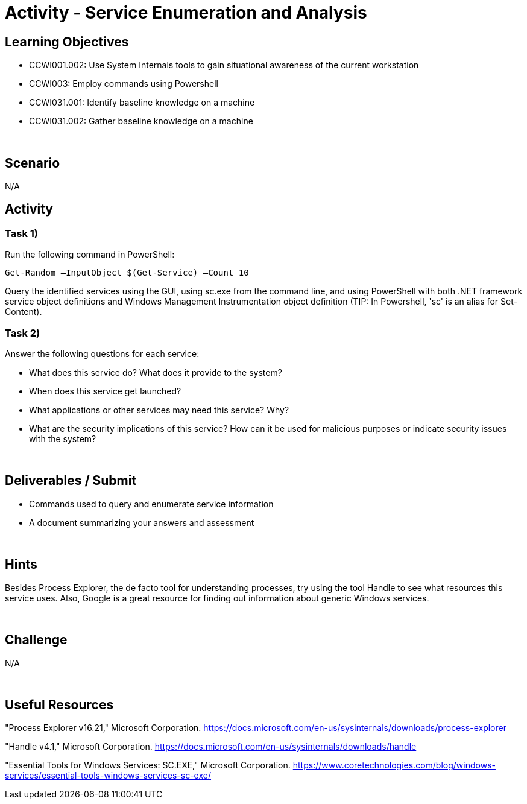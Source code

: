 :doctype: book
:stylesheet: ../../cctc.css

= Activity - Service Enumeration and Analysis
:doctype: book
:source-highlighter: coderay
:listing-caption: Listing
// Uncomment next line to set page size (default is Letter)
//:pdf-page-size: A4

== Learning Objectives

[square]
* CCWI001.002: Use System Internals tools to gain situational awareness of the current workstation
* CCWI003: Employ commands using Powershell
* CCWI031.001: Identify baseline knowledge on a machine
* CCWI031.002: Gather baseline knowledge on a machine

{empty} +

== Scenario
N/A

== Activity

=== Task 1)
Run the following command in PowerShell:

`Get-Random –InputObject $(Get-Service) –Count 10`

Query the identified services using the GUI, using sc.exe from the command line, and using PowerShell with both .NET framework service object definitions and Windows Management Instrumentation object definition
(TIP: In Powershell, 'sc' is an alias for Set-Content).

=== Task 2)
Answer the following questions for each service:

[square]
* What does this service do? What does it provide to the system?
* When does this service get launched?
* What applications or other services may need this service? Why?
* What are the security implications of this service? How can it be used for malicious purposes or indicate security issues with the system?

{empty} +

== Deliverables / Submit

[square]
* Commands used to query and enumerate service information
* A document summarizing your answers and assessment

{empty} +

== Hints
Besides Process Explorer, the de facto tool for understanding processes, try using the tool Handle to see what resources this service uses.
Also, Google is a great resource for finding out information about generic
Windows services.

{empty} +

== Challenge
N/A

{empty} +

== Useful Resources
"Process Explorer v16.21," Microsoft Corporation. https://docs.microsoft.com/en-us/sysinternals/downloads/process-explorer

"Handle v4.1," Microsoft Corporation. https://docs.microsoft.com/en-us/sysinternals/downloads/handle

"Essential Tools for Windows Services: SC.EXE," Microsoft Corporation.
https://www.coretechnologies.com/blog/windows-services/essential-tools-windows-services-sc-exe/

